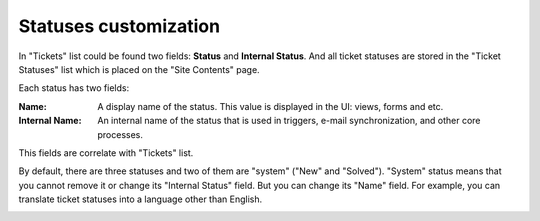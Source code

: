 Statuses customization
######################

In "Tickets" list could be found two fields: **Status** and **Internal Status**. And all ticket statuses are stored in the "Ticket Statuses" list which is placed on the "Site Contents" page.

|TicketStatusesList|

Each status has two fields:

:Name: A display name of the status. This value is displayed in the UI: views, forms and etc.
:Internal Name: An internal name of the status that is used in triggers, e-mail synchronization, and other core processes.

This fields are correlate with "Tickets" list.

By default, there are three statuses and two of them are "system" ("New" and "Solved"). "System" status means that you cannot remove it or change its "Internal Status" field.
But you can change its "Name" field. For example, you can translate ticket statuses into a language other than English.

|EditStatus|

.. |TicketStatusesList| image:: /_static/img/ticket-statuses-0.png
   :alt: Ticket Statuses List
.. |EditStatus| image:: /_static/img/ticket-statuses-1.png
   :alt: Edit ticket status
